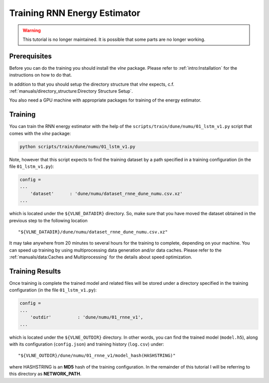 Training RNN Energy Estimator
=============================

.. warning::
    This tutorial is no longer maintained. It is possible that some parts
    are no longer working.

Prerequisites
-------------

Before you can do the training you should install the `vlne` package.
Please refer to :ref:`intro:Installation` for the instructions on how to do
that.

In addition to that you should setup the directory structure that `vlne`
expects, c.f. :ref:`manuals/directory_structure:Directory Structure Setup`.

You also need a GPU machine with appropriate packages for training of the
energy estimator.


Training
--------

You can train the RNN energy estimator with the help of the
``scripts/train/dune/numu/01_lstm_v1.py`` script that comes with the `vlne`
package:

.. code-block:: bash

   python scripts/train/dune/numu/01_lstm_v1.py

Note, however that this script expects to find the training dataset by a path
specified in a training configuration (in the file ``01_lstm_v1.py``):

.. code-block:: python

    config =
    ...
        'dataset'      : 'dune/numu/dataset_rnne_dune_numu.csv.xz'
    ...

which is located under the ``${VLNE_DATADIR}`` directory. So, make sure that
you have moved the dataset obtained in the previous step to the following
location

::

    "${VLNE_DATADIR}/dune/numu/dataset_rnne_dune_numu.csv.xz"

It may take anywhere from 20 minutes to several hours for the training to
complete, depending on your machine. You can speed up training by using
multiprocessing data generation and/or data caches. Please refer to the
:ref:`manuals/data:Caches and Multiprocessing` for the details about speed
optimization.

Training Results
----------------

Once training is complete the trained model and related files will be stored
under a directory specified in the training configuration (in the file
``01_lstm_v1.py``):

.. code-block:: python

    config =
    ...
        'outdir'          : 'dune/numu/01_rnne_v1',
    ...

which is located under the ``${VLNE_OUTDIR}`` directory. In other words, you
can find the trained model (``model.h5``), along with its configuration
(``config.json``) and training history (``log.csv``) under:

::

    "${VLNE_OUTDIR}/dune/numu/01_rnne_v1/model_hash(HASHSTRING)"

where HASHSTRING is an **MD5** hash of the training configuration. In the
remainder of this tutorial I will be referring to this directory as
**NETWORK_PATH**.


